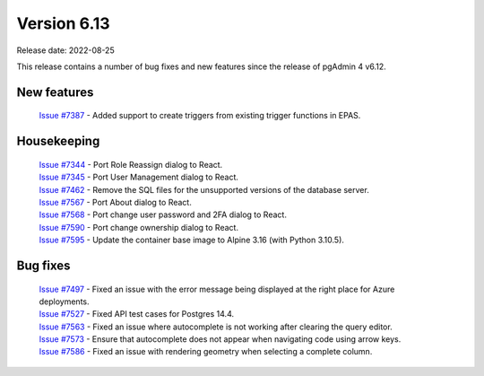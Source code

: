 ************
Version 6.13
************

Release date: 2022-08-25

This release contains a number of bug fixes and new features since the release of pgAdmin 4 v6.12.

New features
************

  | `Issue #7387 <https://redmine.postgresql.org/issues/7387>`_ -  Added support to create triggers from existing trigger functions in EPAS.

Housekeeping
************

  | `Issue #7344 <https://redmine.postgresql.org/issues/7344>`_ -  Port Role Reassign dialog to React.
  | `Issue #7345 <https://redmine.postgresql.org/issues/7345>`_ -  Port User Management dialog to React.
  | `Issue #7462 <https://redmine.postgresql.org/issues/7462>`_ -  Remove the SQL files for the unsupported versions of the database server.
  | `Issue #7567 <https://redmine.postgresql.org/issues/7567>`_ -  Port About dialog to React.
  | `Issue #7568 <https://redmine.postgresql.org/issues/7568>`_ -  Port change user password and 2FA dialog to React.
  | `Issue #7590 <https://redmine.postgresql.org/issues/7590>`_ -  Port change ownership dialog to React.
  | `Issue #7595 <https://redmine.postgresql.org/issues/7595>`_ -  Update the container base image to Alpine 3.16 (with Python 3.10.5).

Bug fixes
*********

  | `Issue #7497 <https://redmine.postgresql.org/issues/7497>`_ -  Fixed an issue with the error message being displayed at the right place for Azure deployments.
  | `Issue #7527 <https://redmine.postgresql.org/issues/7527>`_ -  Fixed API test cases for Postgres 14.4.
  | `Issue #7563 <https://redmine.postgresql.org/issues/7563>`_ -  Fixed an issue where autocomplete is not working after clearing the query editor.
  | `Issue #7573 <https://redmine.postgresql.org/issues/7573>`_ -  Ensure that autocomplete does not appear when navigating code using arrow keys.
  | `Issue #7586 <https://redmine.postgresql.org/issues/7586>`_ -  Fixed an issue with rendering geometry when selecting a complete column.
